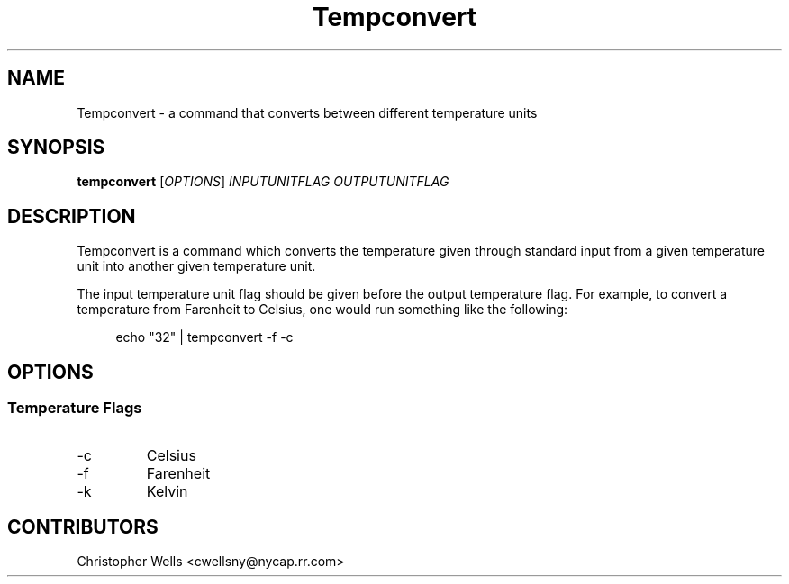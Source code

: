 .\" Copyright (C) 2016 Christopher Wells <cwellsny@nycap.rr.com>
.\"
.\" This manual page is distributed under the terms
.\" of the GNU Free Documentation License version 1.3.
.\"
.TH Tempconvert "1" "2016-02-03" "tempconvert dev" "User Commands"

.SH NAME
Tempconvert \- a command that converts between different temperature units

.SH SYNOPSIS
.B tempconvert
.RI [ OPTIONS ]
.I INPUTUNITFLAG
.I OUTPUTUNITFLAG

.SH DESCRIPTION
Tempconvert is a command which converts the temperature given through standard input from a given temperature unit into another given temperature unit.

The input temperature unit flag should be given before the output temperature flag. For example, to convert a temperature from Farenheit to Celsius, one would run something like the following:

.RS 4
echo "32" | tempconvert -f -c

.SH OPTIONS
.SS Temperature Flags

.TP
\-c
Celsius

.TP
\-f
Farenheit

.TP
\-k
Kelvin

.SH CONTRIBUTORS
Christopher Wells <cwellsny@nycap.rr.com>
